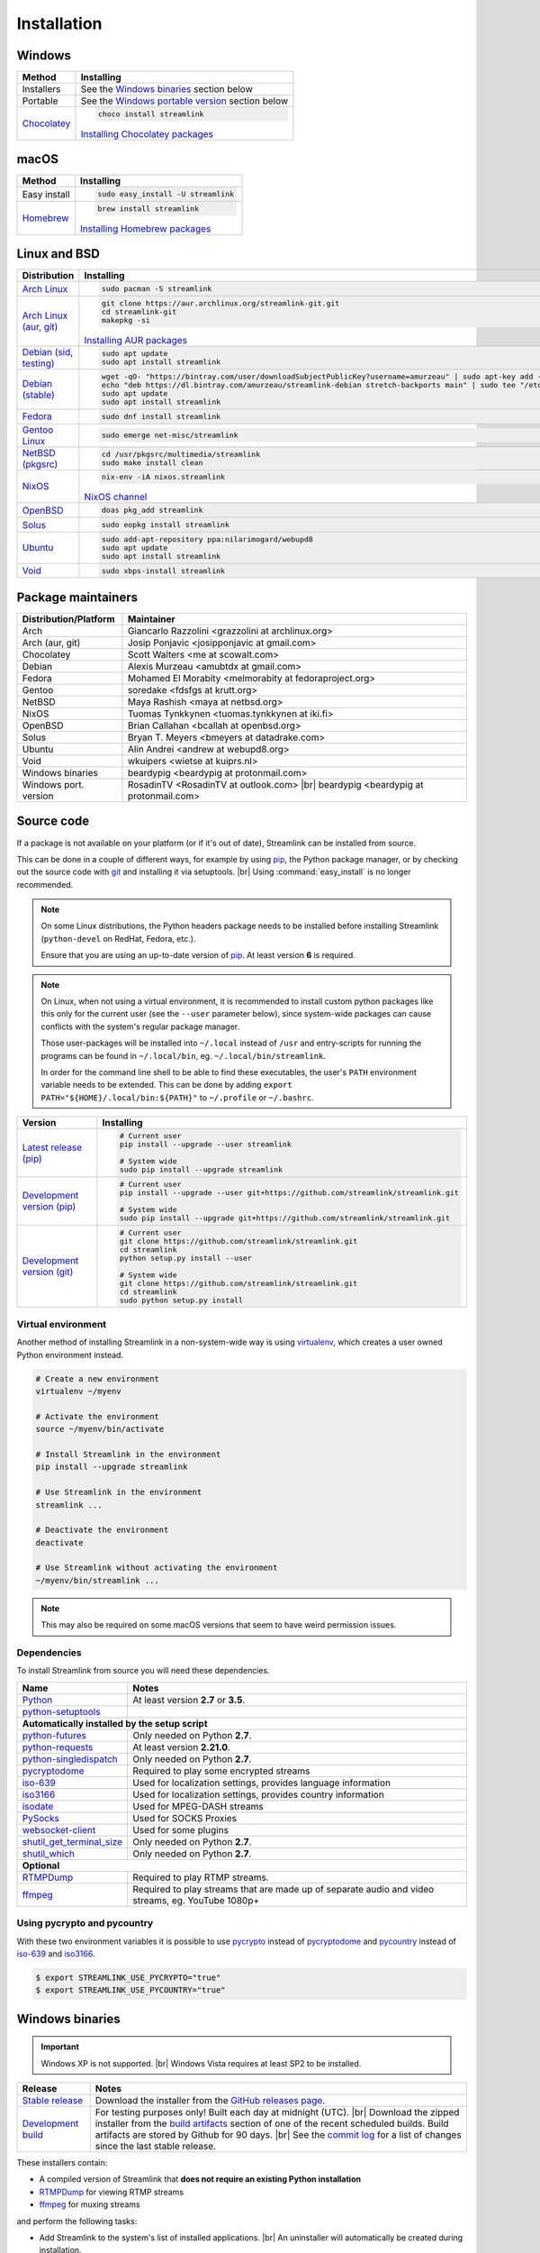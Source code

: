 .. _install:

.. |br| raw:: html

  <br />

Installation
============

Windows
-------

.. rst-class:: table-custom-layout

==================================== ===========================================
Method                               Installing
==================================== ===========================================
Installers                           See the `Windows binaries`_ section below

Portable                             See the `Windows portable version`_ section below

`Chocolatey`_                        .. code-block:: bat

                                        choco install streamlink

                                     `Installing Chocolatey packages`_
==================================== ===========================================

.. _Chocolatey: https://chocolatey.org/packages/streamlink
.. _Installing Chocolatey packages: https://chocolatey.org


macOS
-----

.. rst-class:: table-custom-layout

==================================== ===========================================
Method                               Installing
==================================== ===========================================
Easy install                         .. code-block:: bash

                                        sudo easy_install -U streamlink

`Homebrew`_                          .. code-block:: bash

                                        brew install streamlink

                                     `Installing Homebrew packages`_
==================================== ===========================================

.. _Homebrew: https://github.com/Homebrew/homebrew-core/blob/master/Formula/streamlink.rb
.. _Installing Homebrew packages: https://brew.sh


Linux and BSD
-------------

.. rst-class:: table-custom-layout

==================================== ===========================================
Distribution                         Installing
==================================== ===========================================
`Arch Linux`_                        .. code-block:: bash

                                        sudo pacman -S streamlink

`Arch Linux (aur, git)`_             .. code-block:: bash

                                        git clone https://aur.archlinux.org/streamlink-git.git
                                        cd streamlink-git
                                        makepkg -si

                                     `Installing AUR packages`_

`Debian (sid, testing)`_             .. code-block:: bash

                                        sudo apt update
                                        sudo apt install streamlink

`Debian (stable)`_                   .. code-block:: bash

                                        wget -qO- "https://bintray.com/user/downloadSubjectPublicKey?username=amurzeau" | sudo apt-key add -
                                        echo "deb https://dl.bintray.com/amurzeau/streamlink-debian stretch-backports main" | sudo tee "/etc/apt/sources.list.d/streamlink.list"
                                        sudo apt update
                                        sudo apt install streamlink

`Fedora`_                            .. code-block:: bash

                                        sudo dnf install streamlink

`Gentoo Linux`_                      .. code-block:: bash

                                        sudo emerge net-misc/streamlink

`NetBSD (pkgsrc)`_                   .. code-block:: bash

                                        cd /usr/pkgsrc/multimedia/streamlink
                                        sudo make install clean

`NixOS`_                             .. code-block:: bash

                                        nix-env -iA nixos.streamlink

                                     `NixOS channel`_

`OpenBSD`_                           .. code-block:: bash

                                        doas pkg_add streamlink

`Solus`_                             .. code-block:: bash

                                        sudo eopkg install streamlink

`Ubuntu`_                            .. code-block:: bash

                                        sudo add-apt-repository ppa:nilarimogard/webupd8
                                        sudo apt update
                                        sudo apt install streamlink

`Void`_                              .. code-block:: bash

                                        sudo xbps-install streamlink
==================================== ===========================================

.. _Arch Linux: https://www.archlinux.org/packages/community/any/streamlink/
.. _Arch Linux (aur, git): https://aur.archlinux.org/packages/streamlink-git/
.. _Debian (sid, testing): https://packages.debian.org/unstable/streamlink
.. _Debian (stable): https://bintray.com/amurzeau/streamlink-debian/streamlink
.. _Fedora: https://apps.fedoraproject.org/packages/python-streamlink
.. _Gentoo Linux: https://packages.gentoo.org/package/net-misc/streamlink
.. _NetBSD (pkgsrc): http://pkgsrc.se/multimedia/streamlink
.. _NixOS: https://github.com/NixOS/nixpkgs/tree/master/pkgs/applications/video/streamlink
.. _OpenBSD: http://openports.se/multimedia/streamlink
.. _Solus: https://dev.solus-project.com/source/streamlink/
.. _Ubuntu: http://ppa.launchpad.net/nilarimogard/webupd8/ubuntu/pool/main/s/streamlink/
.. _Void: https://github.com/void-linux/void-packages/tree/master/srcpkgs/streamlink

.. _Installing AUR packages: https://wiki.archlinux.org/index.php/Arch_User_Repository#Installing_packages
.. _NixOS channel: https://nixos.org/nixos/packages.html#streamlink


Package maintainers
-------------------

.. rst-class:: table-custom-layout

==================================== ===========================================
Distribution/Platform                Maintainer
==================================== ===========================================
Arch                                 Giancarlo Razzolini <grazzolini at archlinux.org>
Arch (aur, git)                      Josip Ponjavic <josipponjavic at gmail.com>
Chocolatey                           Scott Walters <me at scowalt.com>
Debian                               Alexis Murzeau <amubtdx at gmail.com>
Fedora                               Mohamed El Morabity <melmorabity at fedoraproject.org>
Gentoo                               soredake <fdsfgs at krutt.org>
NetBSD                               Maya Rashish <maya at netbsd.org>
NixOS                                Tuomas Tynkkynen <tuomas.tynkkynen at iki.fi>
OpenBSD                              Brian Callahan <bcallah at openbsd.org>
Solus                                Bryan T. Meyers <bmeyers at datadrake.com>
Ubuntu                               Alin Andrei <andrew at webupd8.org>
Void                                 wkuipers <wietse at kuiprs.nl>
Windows binaries                     beardypig <beardypig at protonmail.com>
Windows port. version                RosadinTV <RosadinTV at outlook.com> |br|
                                     beardypig <beardypig at protonmail.com>
==================================== ===========================================


Source code
-----------

If a package is not available on your platform (or if it's out of date), Streamlink can be installed from source.

This can be done in a couple of different ways, for example by using `pip`_, the Python package manager,
or by checking out the source code with `git`_ and installing it via setuptools. |br|
Using :command:`easy_install` is no longer recommended.

.. note::

    On some Linux distributions, the Python headers package needs to be installed before installing Streamlink
    (``python-devel`` on RedHat, Fedora, etc.).

    Ensure that you are using an up-to-date version of `pip`_. At least version **6** is required.

.. note::

    On Linux, when not using a virtual environment, it is recommended to install custom python packages like this
    only for the current user (see the ``--user`` parameter below), since system-wide packages can cause conflicts with
    the system's regular package manager.

    Those user-packages will be installed into ``~/.local`` instead of ``/usr`` and entry-scripts for
    running the programs can be found in ``~/.local/bin``, eg. ``~/.local/bin/streamlink``.

    In order for the command line shell to be able to find these executables, the user's ``PATH`` environment variable
    needs to be extended. This can be done by adding ``export PATH="${HOME}/.local/bin:${PATH}"``
    to ``~/.profile`` or ``~/.bashrc``.

.. rst-class:: table-custom-layout

==================================== ===========================================
Version                              Installing
==================================== ===========================================
`Latest release (pip)`_              .. code-block:: bash

                                        # Current user
                                        pip install --upgrade --user streamlink

                                        # System wide
                                        sudo pip install --upgrade streamlink

`Development version (pip)`_         .. code-block:: bash

                                        # Current user
                                        pip install --upgrade --user git+https://github.com/streamlink/streamlink.git

                                        # System wide
                                        sudo pip install --upgrade git+https://github.com/streamlink/streamlink.git

`Development version (git)`_         .. code-block:: bash

                                        # Current user
                                        git clone https://github.com/streamlink/streamlink.git
                                        cd streamlink
                                        python setup.py install --user

                                        # System wide
                                        git clone https://github.com/streamlink/streamlink.git
                                        cd streamlink
                                        sudo python setup.py install
==================================== ===========================================

.. _pip: https://pip.readthedocs.org/en/latest/installing.html
.. _git: https://git-scm.com/
.. _Latest release (pip): https://pypi.python.org/pypi/streamlink
.. _Latest release (easy_install): https://pypi.python.org/pypi/streamlink
.. _Development version (pip): https://github.com/streamlink/streamlink
.. _Development version (git): https://github.com/streamlink/streamlink

Virtual environment
^^^^^^^^^^^^^^^^^^^

Another method of installing Streamlink in a non-system-wide way is
using `virtualenv`_, which creates a user owned Python environment instead.

.. code-block:: bash

    # Create a new environment
    virtualenv ~/myenv

    # Activate the environment
    source ~/myenv/bin/activate

    # Install Streamlink in the environment
    pip install --upgrade streamlink

    # Use Streamlink in the environment
    streamlink ...

    # Deactivate the environment
    deactivate

    # Use Streamlink without activating the environment
    ~/myenv/bin/streamlink ...

.. note::

    This may also be required on some macOS versions that seem to have weird
    permission issues.

.. _virtualenv: https://virtualenv.readthedocs.io/en/latest/

Dependencies
^^^^^^^^^^^^

To install Streamlink from source you will need these dependencies.

.. rst-class:: table-custom-layout

==================================== ===========================================
Name                                 Notes
==================================== ===========================================
`Python`_                            At least version **2.7** or **3.5**.
`python-setuptools`_

**Automatically installed by the setup script**
--------------------------------------------------------------------------------
`python-futures`_                    Only needed on Python **2.7**.
`python-requests`_                   At least version **2.21.0**.
`python-singledispatch`_             Only needed on Python **2.7**.
`pycryptodome`_                      Required to play some encrypted streams
`iso-639`_                           Used for localization settings, provides language information
`iso3166`_                           Used for localization settings, provides country information
`isodate`_                           Used for MPEG-DASH streams
`PySocks`_                           Used for SOCKS Proxies
`websocket-client`_                  Used for some plugins
`shutil_get_terminal_size`_          Only needed on Python **2.7**.
`shutil_which`_                      Only needed on Python **2.7**.

**Optional**
--------------------------------------------------------------------------------
`RTMPDump`_                          Required to play RTMP streams.
`ffmpeg`_                            Required to play streams that are made up of separate
                                     audio and video streams, eg. YouTube 1080p+
==================================== ===========================================

Using pycrypto and pycountry
^^^^^^^^^^^^^^^^^^^^^^^^^^^^

With these two environment variables it is possible to use `pycrypto`_ instead of
`pycryptodome`_ and `pycountry`_ instead of `iso-639`_ and `iso3166`_.

.. code-block:: console

    $ export STREAMLINK_USE_PYCRYPTO="true"
    $ export STREAMLINK_USE_PYCOUNTRY="true"

.. _Python: https://www.python.org/
.. _python-setuptools: https://pypi.org/project/setuptools/
.. _python-futures: https://pypi.org/project/futures/
.. _python-requests: http://python-requests.org/
.. _python-singledispatch: https://pypi.org/project/singledispatch/
.. _RTMPDump: http://rtmpdump.mplayerhq.hu/
.. _pycountry: https://pypi.org/project/pycountry/
.. _pycrypto: https://www.dlitz.net/software/pycrypto/
.. _pycryptodome: https://pycryptodome.readthedocs.io/en/latest/
.. _ffmpeg: https://www.ffmpeg.org/
.. _iso-639: https://pypi.org/project/iso-639/
.. _iso3166: https://pypi.org/project/iso3166/
.. _isodate: https://pypi.org/project/isodate/
.. _PySocks: https://github.com/Anorov/PySocks
.. _websocket-client: https://pypi.org/project/websocket-client/
.. _shutil_get_terminal_size: https://pypi.org/project/backports.shutil_get_terminal_size/
.. _shutil_which: https://pypi.org/project/backports.shutil_which/


Windows binaries
----------------

.. important::

    Windows XP is not supported. |br|
    Windows Vista requires at least SP2 to be installed.

.. rst-class:: table-custom-layout

==================================== ====================================
Release                              Notes
==================================== ====================================
`Stable release`_                    Download the installer from the `GitHub releases page`_.

`Development build`_                 For testing purposes only! Built each day at midnight (UTC). |br|
                                     Download the zipped installer from the `build artifacts`_ section of one of
                                     the recent scheduled builds. Build artifacts are stored by Github for 90 days. |br|
                                     See the `commit log`_ for a list of changes since the last stable release.
==================================== ====================================

.. _Stable release:
.. _GitHub releases page: https://github.com/streamlink/streamlink/releases/latest
.. _Development build:
.. _build artifacts: https://github.com/streamlink/streamlink/actions?query=event%3Aschedule+is%3Asuccess+branch%3Amaster
.. _commit log: https://github.com/streamlink/streamlink/commits/master

These installers contain:

- A compiled version of Streamlink that **does not require an existing Python
  installation**
- `RTMPDump`_ for viewing RTMP streams
- `ffmpeg`_ for muxing streams

and perform the following tasks:

- Add Streamlink to the system's list of installed applications. |br|
  An uninstaller will automatically be created during installation.
- Add Streamlink's installation directory to the system's ``PATH`` environment variable. |br|
  This allows the user to run the ``streamlink`` command globally
  from the command prompt or powershell without specifying its directory.

To build the installer on your own, ``NSIS`` and ``pynsist`` need to be installed.


Windows portable version
^^^^^^^^^^^^^^^^^^^^^^^^

.. rst-class:: table-custom-layout

==================================== ===========================================
Maintainer                           Links
==================================== ===========================================
RosadinTV                            `Latest precompiled stable release`__ |br|
                                     `Latest builder`__ |br|
                                     `More info`__

Beardypig                            `Latest precompiled stable release`__ |br|
                                     `Latest builder`__ |br|
                                     `More info`__
==================================== ===========================================

__ https://github.com/streamlink/streamlink-portable/releases/latest
__ https://github.com/streamlink/streamlink-portable/archive/master.zip
__ https://github.com/streamlink/streamlink-portable

__ https://github.com/beardypig/streamlink-portable/releases/latest
__ https://github.com/beardypig/streamlink-portable/archive/master.zip
__ https://github.com/beardypig/streamlink-portable
